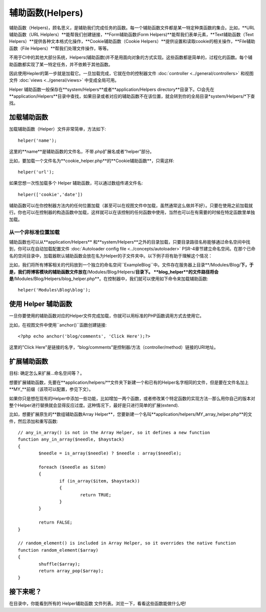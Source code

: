################
辅助函数(Helpers)
################

辅助函数（Helpers)，顾名思义，是辅助我们完成任务的函数。每一个辅助函数文件都是某一特定种类函数的集合。比如，**URL辅助函数（URL Helplers）**能帮我们创建链接，**Form辅助函数(Form Helpers)**能帮我们表单元素，**Text辅助函数（Text Helpers）**提供各种文本格式化操作，**Cookie辅助函数（Cookie Helpers）**提供设置和读取cookie的相关操作，**File辅助函数（File Helpers）**帮我们处理文件操作，等等。

不用于CI中的其他大部分系统，Helpers(辅助函数)并不是用面向对象的方式实现。这些函数都是简单的，过程化的函数。每个辅助函数都实现了某一特定任务，并不依赖于其他函数。

因此使用Hepler的第一步就是加载它。一旦加载完成，它就在你的控制器文件 :doc:`controller <../general/controllers>` 和视图文件 :doc:`views <../general/views>` 中变成全局可用。

Helper 辅助函数一般保存在**system/Helpers**或者**application/Helpers directory**目录下。CI会先在**application/Helpers**目录中查找，如果目录或者对应的辅助函数不在该位置，就会转到你的全局目录*system/Helpers/*下查找。



加载辅助函数
================

加载辅助函数（Helper）文件非常简单，方法如下::

	helper('name');

这里的**name**是辅助函数的文件名，不带.php扩展名或者“helper”部分。



比如，要加载一个文件名为**cookie_helper.php**的**Cookie辅助函数**，只需这样::

	helper('url');

如果您想一次性加载多个 Helper 辅助函数，可以通过数组传递文件名::

	helper(['cookie','date'])

辅助函数可以在你控制器方法内的任何位置加载（甚至可以在视图文件中加载，虽然通常这么做并不好）。只要在使用之前加载就行。你也可以在控制器的构造函数中加载，这样就可以在该控制的任何函数中使用，当然也可以在有需要的时候在特定函数里单独加载。

.. 注意:: 辅助函数的加载方法没有返回值，所以不要将其赋值给变量。直接使用就行了。

.. 注意:: URL辅助函数会被自动加载，所以您无需手动加载。


从一个非标准位置加载
-----------------------------------

辅助函数也可以从**application/Helpers** 和**system/Helpers**之外的目录加载，只要目录路径名称能够通过命名空间中找到，你可以在自动加载配置文件 :doc:`Autoloader config file <../concepts/autoloader>` PSR-4章节建立命名空间。在那个已命名的空间目录中，加载器默认辅助函数会放在名为Helper的子文件夹中。以下例子将有助于理解这个情况：

比如，我们将所有博客相关的代码放到一个独立的命名空间``Example\Blog``中。文件存在服务器上目录**/Modules/Blog/**下，于是，我们将博客模块的辅助函数文件放在**/Modules/Blog/Helpers/**目录下。 **blog_helper**的文件路径将会是**/Modules/Blog/Helpers/blog_helper.php**。在控制器中，我们就可以使用如下命令来加载辅助函数::

	helper('Modules\Blog\blog');

.. 注意:: 这种方式加载文件中的函数不是真正意义上的命名空间。这里使用命名空间只是为了方便定位文件。


使用 Helper 辅助函数
====================

一旦你要使用的辅助函数对应的Helper文件完成加载，你就可以用标准的PHP函数调用方式去使用它。

比如，在视图文件中使用``anchor()``函数创建链接:: 

	<?php echo anchor('blog/comments', 'Click Here');?>

这里的"Click Here"是链接的名字，“blog/comments”是控制器/方法（controller/method）链接的URI地址。

扩展辅助函数
===================

目标: 确定怎么来扩展...命名空间等？。

想要扩展辅助函数，先要在**application/helpers/**文件夹下新建一个和已有的Helper名字相同的文件，但是要在文件名加上**MY\_**前缀（该项可以配置，参见下文）。

如果你只是想在现有的Helper中添加一些功能，比如增加一两个函数，或者修改某个特定函数的实现方法--那么用你自己的版本对整个Helper进行替换就会显得反应过度。这种情况下，最好是只进行简单的扩展(extend).

.. 注意:: 扩展(extend)一词在这里用得并不是很严谨，因为这些辅助函数都是过程化的，相对独立的，并不能实现传统编程意义上的扩展。基于此，你可以在Helper中增加函数，或者替换Helper提供的函数。

比如，想要扩展原生的**数组辅助函数Array Helper**，您要新建一个名叫**application/helpers/MY_array_helper.php**的文件，然后添加和重写函数::

	// any_in_array() is not in the Array Helper, so it defines a new function
	function any_in_array($needle, $haystack)
	{
		$needle = is_array($needle) ? $needle : array($needle);

		foreach ($needle as $item)
		{
			if (in_array($item, $haystack))
			{
				return TRUE;
			}
	        }

		return FALSE;
	}

	// random_element() is included in Array Helper, so it overrides the native function
	function random_element($array)
	{
		shuffle($array);
		return array_pop($array);
	}



接下来呢？
=========

在目录中，你能看到所有的 Helper辅助函数 文件列表。浏览一下，看看这些函数能做什么吧!
